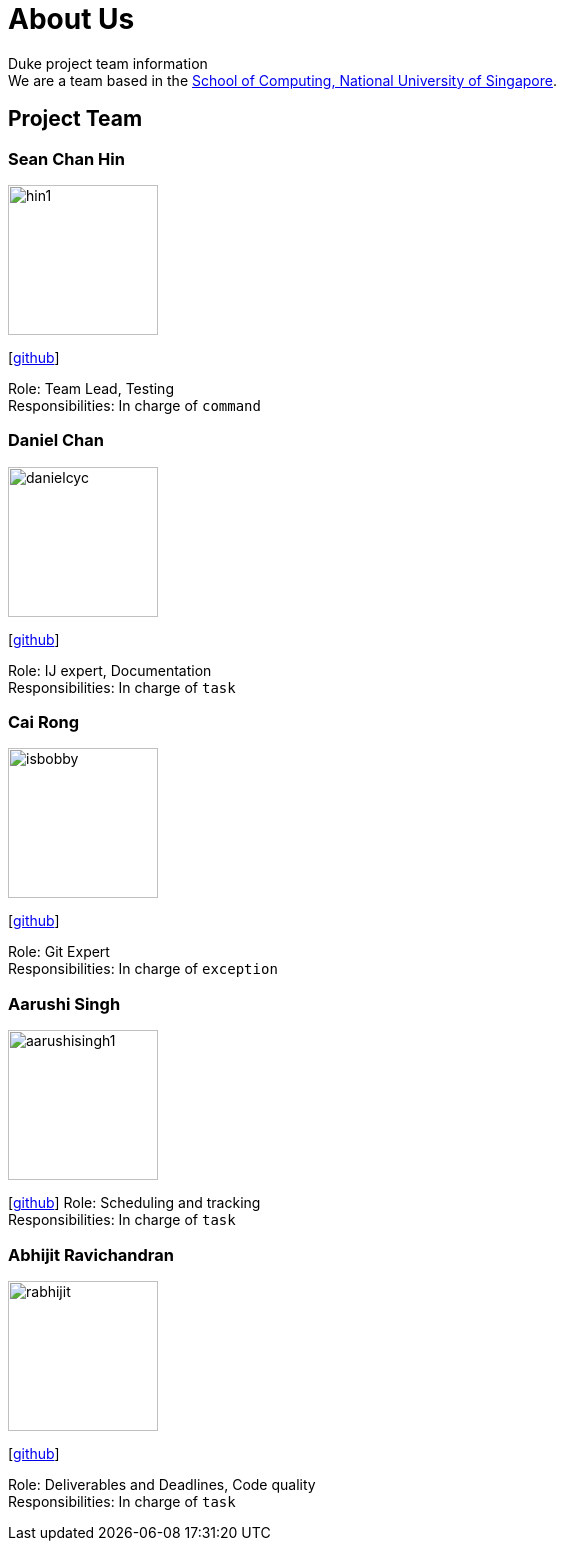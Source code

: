 = About Us
:site-section: AboutUs
:relfileprefix: team/
:imagesDir: images
:stylesDir: stylesheets

Duke project team information +
We are a team based in the http://www.comp.nus.edu.sg[School of Computing, National University of Singapore].

== Project Team

=== Sean Chan Hin
image::hin1.jpg[width="150", align="left"]
{empty}[https://github.com/hin1[github]]

Role: Team Lead, Testing +
Responsibilities: In charge of `command`


=== Daniel Chan 
image::danielcyc.jpg[width="150", align="left"]
{empty}[http://github.com/danielcyc[github]]  

Role: IJ expert, Documentation +
Responsibilities: In charge of `task`


=== Cai Rong
image::isbobby.jpg[width="150", align="left"]
{empty}[http://github.com/isbobby[github]]  

Role: Git Expert +
Responsibilities: In charge of `exception`


=== Aarushi Singh
image::aarushisingh1.jpg[width="150", align="left"]
{empty}[http://github.com/aarushisingh1[github]]  
Role: Scheduling and tracking +
Responsibilities: In charge of `task`

=== Abhijit Ravichandran
image::rabhijit.jpg[width="150", align="left"]
{empty}[http://github.com/rabhijit[github]] 

Role: Deliverables and Deadlines, Code quality +
Responsibilities: In charge of `task`

